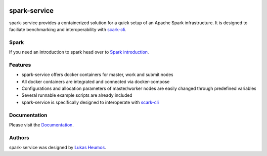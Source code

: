 .. image:: https://travis-ci.com/qbicsoftware/spark-service.svg?branch=development
    :target: https://travis-ci.com/qbicsoftware/spark-service
.. image:: https://readthedocs.org/projects/spark-service/badge/?version=latest
    :target: https://spark-service.readthedocs.io/en/latest/?badge=latest
    :alt: Documentation Status

spark-service
=============
spark-service provides a containerized solution for a quick setup of an Apache Spark infrastructure.
It is designed to faciliate benchmarking and interoperability with `scark-cli <https://github.com/qbicsoftware/scark-cli>`_.

Spark
-----

If you need an introduction to spark head over to `Spark introduction <spark.html>`_.

Features
--------

- spark-service offers docker containers for master, work and submit nodes
- All docker containers are integrated and connected via docker-compose
- Configurations and allocation parameters of master/worker nodes are easily changed through predefined variables
- Several runnable example scripts are already included
- spark-service is specifically designed to interoperate with `scark-cli <https://github.com/qbicsoftware/scark-cli>`_

Documentation
-------------

Please visit the `Documentation <https://spark-service.readthedocs.io/en/latest/>`_.

Authors
-------

spark-service was designed by `Lukas Heumos <http://github.com/zethson>`_.


